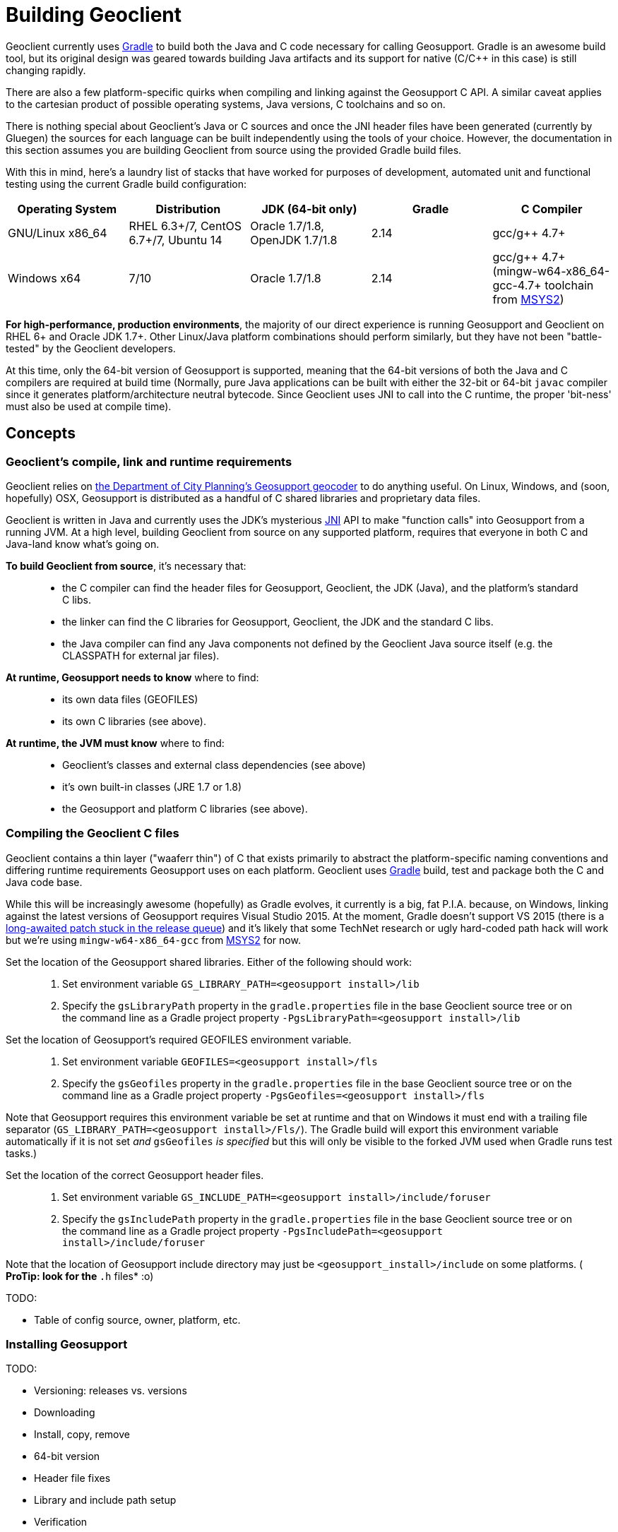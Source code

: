= Building Geoclient
:pp: {plus}{plus}

Geoclient currently uses https://docs.gradle.org/current/release-notes[Gradle] to build both the Java and C code necessary for calling Geosupport. Gradle is an awesome build tool, but its original design was geared towards building Java artifacts and its support for native (C/C{pp} in this case) is still changing rapidly.

There are also a few platform-specific quirks when compiling and linking against the Geosupport C API. A similar caveat applies to the cartesian product of possible operating systems, Java versions, C toolchains and so on.

There is nothing special about Geoclient's Java or C sources and once the JNI header files have been generated (currently by Gluegen) the sources for each language can be built independently using the tools of your choice. However, the documentation in this section assumes you are building Geoclient from source using the provided Gradle build files.

With this in mind, here's a laundry list of stacks that have worked for purposes of development, automated unit and functional testing using the current Gradle build configuration:

|===
| Operating System | Distribution | JDK (64-bit only) | Gradle | C Compiler

| GNU/Linux x86_64
| RHEL 6.3+/7, CentOS 6.7+/7, Ubuntu 14
| Oracle 1.7/1.8, OpenJDK 1.7/1.8
| 2.14
| gcc/g{pp} 4.7+

| Windows x64
| 7/10
| Oracle 1.7/1.8
| 2.14
| gcc/g{pp} 4.7+ (mingw-w64-x86_64-gcc-4.7+ toolchain from http://msys2.github.io/[MSYS2])
|===

*For high-performance, production environments*, the majority of our direct experience is running Geosupport and Geoclient on RHEL 6+ and Oracle JDK 1.7+. Other Linux/Java platform combinations should perform similarly, but they have not been "battle-tested" by the Geoclient developers.

At this time, only the 64-bit version of Geosupport is supported, meaning that the 64-bit versions of both the Java and C compilers are required at build time (Normally, pure Java applications can be built with either the 32-bit or 64-bit `javac` compiler since it generates platform/architecture neutral bytecode. Since Geoclient uses JNI to call into the C runtime, the proper 'bit-ness' must also be used at compile time).

== Concepts

=== Geoclient's compile, link and runtime requirements

Geoclient relies on http://www1.nyc.gov/site/planning/data-maps/open-data.page#geocoding_application[the Department of City Planning's Geosupport geocoder] to do anything useful. On Linux, Windows, and (soon, hopefully) OSX, Geosupport is distributed as a handful of C shared libraries and proprietary data files.

Geoclient is written in Java and currently uses the JDK's mysterious https://en.wikipedia.org/wiki/Java_Native_Interface[JNI] API to make "function calls" into Geosupport from a running JVM. At a high level, building Geoclient from source on any supported platform, requires that everyone in both C and Java-land know what's going on.

*To build Geoclient from source*, it's necessary that:

____
* the C compiler can find the header files for Geosupport, Geoclient, the JDK (Java), and the platform's standard C libs.
* the linker can find the C libraries for Geosupport, Geoclient, the JDK and the standard C libs.
* the Java compiler can find any Java components not defined by the Geoclient Java source itself (e.g. the CLASSPATH for external jar files).
____

*At runtime, Geosupport needs to know* where to find:

____
* its own data files (GEOFILES)
* its own C libraries (see above).
____

*At runtime, the JVM must know* where to find:

____
* Geoclient's classes and external class dependencies (see above)
* it's own built-in classes (JRE 1.7 or 1.8)
* the Geosupport and platform C libraries (see above).
____

=== Compiling the Geoclient C files

Geoclient contains a thin layer ("waaferr thin") of C that exists primarily to abstract the platform-specific naming conventions and differing runtime requirements Geosupport uses on each platform. Geoclient uses https://gradle.org[Gradle] build, test and package both the C and Java code base.

While this will be increasingly awesome (hopefully) as Gradle evolves, it currently is a big, fat P.I.A. because, on Windows, linking against the latest versions of Geosupport requires Visual Studio 2015. At the moment, Gradle doesn't support VS 2015 (there is a https://github.com/gradle/gradle/pull/500[long-awaited patch stuck in the release queue]) and it's likely that some TechNet research or ugly hard-coded path hack will work but we're using `mingw-w64-x86_64-gcc` from http://msys2.github.io/[MSYS2] for now.

Set the location of the Geosupport shared libraries. Either of the following should work:

____
. Set environment variable `GS_LIBRARY_PATH=<geosupport install>/lib`
. Specify the `gsLibraryPath` property in the `gradle.properties` file in the base Geoclient source tree or on the command line as a Gradle project property `-PgsLibraryPath=<geosupport install>/lib`
____

Set the location of Geosupport's required GEOFILES environment variable.

____
. Set environment variable `GEOFILES=<geosupport install>/fls`
. Specify the `gsGeofiles` property in the `gradle.properties` file in the base Geoclient source tree or on the command line as a Gradle project property `-PgsGeofiles=<geosupport install>/fls`
____

Note that Geosupport requires this environment variable be set at runtime and that on Windows it must end with a trailing file separator (`GS_LIBRARY_PATH=<geosupport install>/Fls/`). The Gradle build will export this environment variable automatically if it is not set _and_ `gsGeofiles` _is specified_ but this will only be visible to the forked JVM used when Gradle runs test tasks.)

Set the location of the correct Geosupport header files.

____
. Set environment variable `GS_INCLUDE_PATH=<geosupport install>/include/foruser`
. Specify the `gsIncludePath` property in the `gradle.properties` file in the base Geoclient source tree or on the command line as a Gradle project property `-PgsIncludePath=<geosupport install>/include/foruser`
____

Note that the location of Geosupport include directory may just be `<geosupport_install>/include` on some platforms. ( *ProTip: look for the `*.h` files* :o)

TODO:

* Table of config source, owner, platform, etc.

=== Installing Geosupport

TODO:

* Versioning: releases vs. versions
* Downloading
* Install, copy, remove
* 64-bit version
* Header file fixes
* Library and include path setup
* Verification

=== Java

TODO:

* java.library.path
* Hackety-hacks: LD_LIBRARY_PATH for Linux, PATH for Windows
* Use of Gluegen to generate optimized JNI code
* Deployment recipes: Tomcat Servlet context, CLI, etc.

=== Gradle - v2.14+ (v3 support coming soon)

TODO:

* Environment variables: JAVA_HOME, GRADLE_USER_HOME, etc...
* Gradle API changes after 2.9

=== Linux

*OpenJDK*
Many Linux distros come pre-configured with OpenJDK's open-source Java SE implementation. In some cases, only the JRE is installed by default so you will need to install the JDK yourself before building Geoclient.

|===
| Linux Distro | Package | Type | Build works?

| Debian, Ubuntu, etc.
| openjdk-8-jre
| JRE
| No

|
| *openjdk-8-jdk*
| *JDK*
| *Yes*

| Fedora, RHEL, etc.
| java-1.8.0-openjdk
| JRE
| No

|
| *java-1.8.0-openjdk-devel*
| *JDK*
| *Yes*
|===

The naming conventions can be confusing, so be sure to check the http://openjdk.java.net/install/[OpenJDK] site for information on installing the relevant platform-specific JDK package.

We haven't run Geoclient on OpenJDK in a high-volume, production environment and don't know whether this combination is ready for prime-time yet.

=== Windows

==== Install MSYS2 and MinGW-w64 gcc Compiler Toolchain

The following instructions are a less detailed summary based on this Stackoverflow http://stackoverflow.com/questions/30069830/how-to-install-mingw-w64-and-msys2[post]:

. Install the latest stable *64-bit* version of the MSYS2 shell as described on the http://msys2.github.io/[MSYS2 homepage]. Follow the directions closely including post install configuration (the last step (step 7) showing an example of how to install other packages can safely be skipped if you don't want to install Git)
. If the MSYS2 shell is not still open, run it again by selecting `+Start->All Programs->MSYS2 64bit->MinGW-w64 Win64 Shell+` or, assuming you accepted the install directory defaults, just double-clicking `C:\msys64\mingw64_shell.bat`
. At the shell prompt, use `pacman` (the MSYS2 package manager) to install the gcc 64-bit toolchain:
+
pacman -S mingw-w64-x86_64-gcc

. Verify that gcc is working and g{pp} is included on the path:
+
$ gcc -v
 ... (lots of info)
+
$ g{pp} -v
 ... (same info)

Again, the Stackoverflow http://stackoverflow.com/questions/30069830/how-to-install-mingw-w64-and-msys2[post] mentioned above provides more descriptive instructions.

TODO:

* MSYS2 binary requires PATH
* Oracle JDK 1.8: Building with `mingw-w64-x86_64-gcc` may require that the `<JAVA_HOME>/include/win32/jni_md.h` file be tweaked with a macro to deal with the `__int64` type. See `geoclient-native/etc/jni_md.h` for an example workaround.

=== OSX

Currently, the Department of City Planning does not provide an OS X compatible Geosupport application binary. When/if DCP releases binaries, Geoclient will be able to provide this feature.
